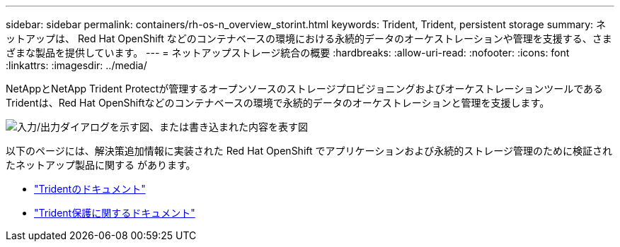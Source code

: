---
sidebar: sidebar 
permalink: containers/rh-os-n_overview_storint.html 
keywords: Trident, Trident, persistent storage 
summary: ネットアップは、 Red Hat OpenShift などのコンテナベースの環境における永続的データのオーケストレーションや管理を支援する、さまざまな製品を提供しています。 
---
= ネットアップストレージ統合の概要
:hardbreaks:
:allow-uri-read: 
:nofooter: 
:icons: font
:linkattrs: 
:imagesdir: ../media/


[role="lead"]
NetAppとNetApp Trident Protectが管理するオープンソースのストレージプロビジョニングおよびオーケストレーションツールであるTridentは、Red Hat OpenShiftなどのコンテナベースの環境で永続的データのオーケストレーションと管理を支援します。

image:redhat_openshift_image108.png["入力/出力ダイアログを示す図、または書き込まれた内容を表す図"]

以下のページには、解決策追加情報に実装された Red Hat OpenShift でアプリケーションおよび永続的ストレージ管理のために検証されたネットアップ製品に関する があります。

* link:https://docs.netapp.com/us-en/trident/["Tridentのドキュメント"]
* link:https://docs.netapp.com/us-en/trident/trident-protect/learn-about-trident-protect.html["Trident保護に関するドキュメント"]

